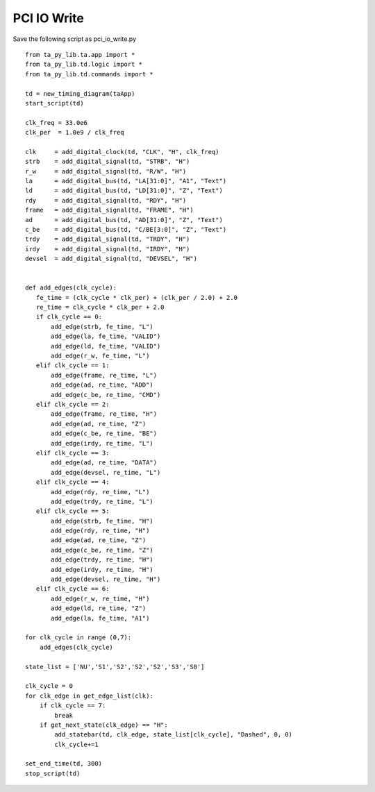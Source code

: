 
PCI IO Write 
===============

Save the following script as pci_io_write.py ::

    from ta_py_lib.ta.app import *
    from ta_py_lib.td.logic import *
    from ta_py_lib.td.commands import *
     
    td = new_timing_diagram(taApp)
    start_script(td)
    
    clk_freq = 33.0e6
    clk_per  = 1.0e9 / clk_freq
    
    clk     = add_digital_clock(td, "CLK", "H", clk_freq)
    strb    = add_digital_signal(td, "STRB", "H")
    r_w     = add_digital_signal(td, "R/W", "H")
    la      = add_digital_bus(td, "LA[31:0]", "A1", "Text")
    ld      = add_digital_bus(td, "LD[31:0]", "Z", "Text")
    rdy     = add_digital_signal(td, "RDY", "H")
    frame   = add_digital_signal(td, "FRAME", "H")
    ad      = add_digital_bus(td, "AD[31:0]", "Z", "Text")
    c_be    = add_digital_bus(td, "C/BE[3:0]", "Z", "Text")
    trdy    = add_digital_signal(td, "TRDY", "H")
    irdy    = add_digital_signal(td, "IRDY", "H")
    devsel  = add_digital_signal(td, "DEVSEL", "H")
    
    
    def add_edges(clk_cycle):
       fe_time = (clk_cycle * clk_per) + (clk_per / 2.0) + 2.0
       re_time = clk_cycle * clk_per + 2.0
       if clk_cycle == 0:
           add_edge(strb, fe_time, "L")
           add_edge(la, fe_time, "VALID")
           add_edge(ld, fe_time, "VALID")
           add_edge(r_w, fe_time, "L")
       elif clk_cycle == 1:
           add_edge(frame, re_time, "L")
           add_edge(ad, re_time, "ADD")
           add_edge(c_be, re_time, "CMD")
       elif clk_cycle == 2:
           add_edge(frame, re_time, "H")
           add_edge(ad, re_time, "Z")
           add_edge(c_be, re_time, "BE")
           add_edge(irdy, re_time, "L")
       elif clk_cycle == 3:
           add_edge(ad, re_time, "DATA")
           add_edge(devsel, re_time, "L")
       elif clk_cycle == 4:
           add_edge(rdy, re_time, "L")
           add_edge(trdy, re_time, "L")
       elif clk_cycle == 5:
           add_edge(strb, fe_time, "H")
           add_edge(rdy, re_time, "H")
           add_edge(ad, re_time, "Z")
           add_edge(c_be, re_time, "Z")
           add_edge(trdy, re_time, "H")
           add_edge(irdy, re_time, "H")
           add_edge(devsel, re_time, "H")
       elif clk_cycle == 6:
           add_edge(r_w, re_time, "H")
           add_edge(ld, re_time, "Z")
           add_edge(la, fe_time, "A1")
    
    for clk_cycle in range (0,7):
        add_edges(clk_cycle)
    
    state_list = ['NU','S1','S2','S2','S2','S3','S0']
    
    clk_cycle = 0
    for clk_edge in get_edge_list(clk):
        if clk_cycle == 7:
            break
        if get_next_state(clk_edge) == "H":
            add_statebar(td, clk_edge, state_list[clk_cycle], "Dashed", 0, 0)
            clk_cycle+=1
    
    set_end_time(td, 300)
    stop_script(td)

 
.. image:: images/pci_io_write.png
   :height: 280 pt
   :width: 640 pt
